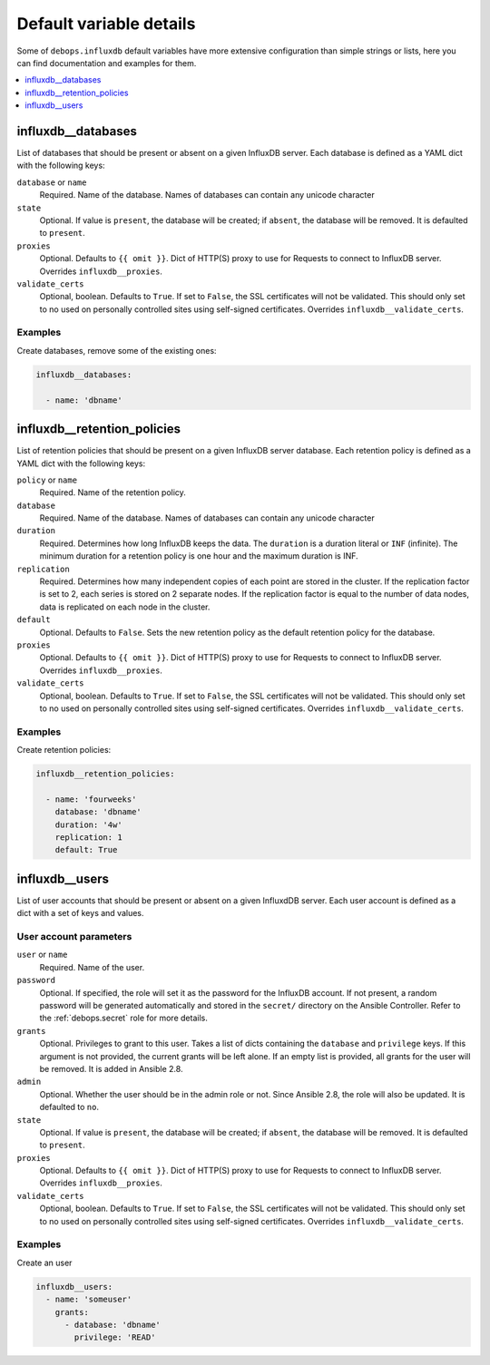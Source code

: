 .. Copyright (C) 2020 Pedro Luis Lopez <pedroluis.lopezsanchez@gmail.com>
.. Copyright (C) 2020 Innobyte Bechea Leonardo <https://www.innobyte.com/>
.. Copyright (C) 2020 Innobyte Alin Alexandru <https://www.innobyte.com/>
.. Copyright (C) 2020 DebOps <https://debops.org/>
.. SPDX-License-Identifier: GPL-3.0-or-later

Default variable details
========================

Some of ``debops.influxdb`` default variables have more extensive configuration
than simple strings or lists, here you can find documentation and examples for
them.

.. contents::
   :local:
   :depth: 1

.. _influxdb__databases:

influxdb__databases
-------------------

List of databases that should be present or absent on a given InfluxDB server.
Each database is defined as a YAML dict with the following keys:

``database`` or ``name``
  Required. Name of the database. Names of databases can contain any
  unicode character

``state``
  Optional. If value is ``present``, the database will be created; if ``absent``,
  the database will be removed. It is defaulted to ``present``.

``proxies``
  Optional. Defaults to ``{{ omit }}``. Dict of HTTP(S) proxy to use for Requests
  to connect to InfluxDB server. Overrides ``influxdb__proxies``.

``validate_certs``
  Optional, boolean. Defaults to ``True``. If set to ``False``, the SSL certificates
  will not be validated. This should only set to no used on personally controlled
  sites using self-signed certificates. Overrides ``influxdb__validate_certs``.

Examples
~~~~~~~~

Create databases, remove some of the existing ones:

.. code-block:: yaml

   influxdb__databases:

     - name: 'dbname'


.. _influxdb__retention_policies:

influxdb__retention_policies
----------------------------

List of retention policies that should be present on a given InfluxDB server database.
Each retention policy is defined as a YAML dict with the following keys:

``policy`` or ``name``
  Required. Name of the retention policy.

``database``
  Required. Name of the database. Names of databases can contain any
  unicode character

``duration``
   Required. Determines how long InfluxDB keeps the data. The ``duration`` is a
   duration literal or ``INF`` (infinite). The minimum duration for a retention
   policy is one hour and the maximum duration is INF.

``replication``
   Required. Determines how many independent copies of each point are stored in
   the cluster. If the replication factor is set to 2, each series is stored on
   2 separate nodes. If the replication factor is equal to the number of data
   nodes, data is replicated on each node in the cluster.

``default``
   Optional. Defaults to ``False``. Sets the new retention policy as the default
   retention policy for the database.

``proxies``
  Optional. Defaults to ``{{ omit }}``. Dict of HTTP(S) proxy to use for Requests
  to connect to InfluxDB server. Overrides ``influxdb__proxies``.

``validate_certs``
  Optional, boolean. Defaults to ``True``. If set to ``False``, the SSL certificates
  will not be validated. This should only set to no used on personally controlled
  sites using self-signed certificates. Overrides ``influxdb__validate_certs``.

Examples
~~~~~~~~

Create retention policies:

.. code-block:: yaml

   influxdb__retention_policies:

     - name: 'fourweeks'
       database: 'dbname'
       duration: '4w'
       replication: 1
       default: True


.. _influxdb__users:

influxdb__users
---------------

List of user accounts that should be present or absent on a given InfluxdDB
server. Each user account is defined as a dict with a set of keys and values.

User account parameters
~~~~~~~~~~~~~~~~~~~~~~~

``user`` or ``name``
  Required. Name of the user.

``password``
  Optional. If specified, the role will set it as the password for the InfluxDB
  account. If not present, a random password will be generated automatically
  and stored in the ``secret/`` directory on the Ansible Controller. Refer to the
  :ref:`debops.secret` role for more details.

``grants``
  Optional. Privileges to grant to this user. Takes a list of dicts containing the
  ``database`` and ``privilege`` keys. If this argument is not provided, the current
  grants will be left alone. If an empty list is provided, all grants for the user
  will be removed. It is added in Ansible 2.8.

``admin``
  Optional. Whether the user should be in the admin role or not. Since Ansible 2.8,
  the role will also be updated. It is defaulted to ``no``.

``state``
  Optional. If value is ``present``, the database will be created; if ``absent``,
  the database will be removed. It is defaulted to ``present``.

``proxies``
  Optional. Defaults to ``{{ omit }}``. Dict of HTTP(S) proxy to use for Requests
  to connect to InfluxDB server. Overrides ``influxdb__proxies``.

``validate_certs``
  Optional, boolean. Defaults to ``True``. If set to ``False``, the SSL certificates
  will not be validated. This should only set to no used on personally controlled
  sites using self-signed certificates. Overrides ``influxdb__validate_certs``.

Examples
~~~~~~~~

Create an user

.. code-block:: yaml

  influxdb__users:
    - name: 'someuser'
      grants:
        - database: 'dbname'
          privilege: 'READ'
